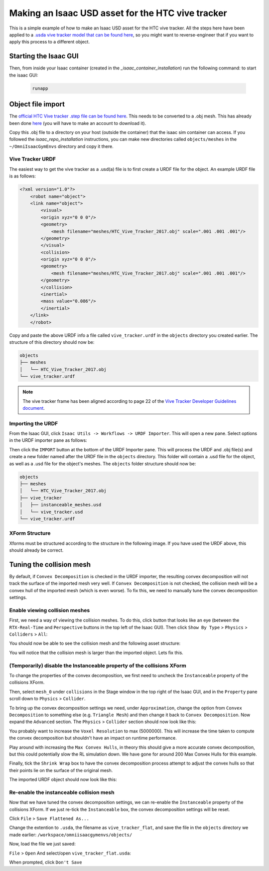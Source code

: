 Making an Isaac USD asset for the HTC vive tracker
==================================================

This is a simple example of how to make an Isaac USD asset for the HTC vive tracker. All the steps here have been applied to a `.usda 
vive tracker model that can be found 
here <https://github.com/shadow-robot/OmniIsaacGymEnvs/blob/F_slightly_fewer_segfaults_debugging/sr_assets/objects/test_vive_2_flat.usda>`_, 
so you might want to reverse-engineer that if you want to apply this process to a different object.


Starting the Isaac GUI
----------------------

Then, from inside your Isaac container (created in the `_isaac_container_installation`) run the following command: to start the isaac GUI:
 
 .. code-block:: bash
 
    runapp


Object file import
------------------

The `official HTC Vive tracker .step file can be found here <http://link.vive.com/tracker/3d_model?_ga=2.171658405.480380930.1554754406-1241175711.1543953131>`_.
This needs to be converted to a .obj mesh. This has already been done `here <https://sketchfab.com/3d-models/htc-vive-tracker-4bcb460ac22248f7abf4beeacae954e3>`_ 
(you will have to make an account to download it).

Copy this .obj file to a directory on your host (outside the container) that the isaac sim container can access. If you 
followed the `isaac_repo_installation` instructions, you can make new directories called ``objects/meshes`` in the ``~/OmniIsaacGymEnvs`` directory 
and copy it there.


Vive Tracker URDF
^^^^^^^^^^^^^^^^^

The easiest way to get the vive tracker as a .usd(a) file is to first create a URDF file for the object. An example URDF file is as follows:

.. code-block:: xml

    <?xml version="1.0"?>
        <robot name="object">
        <link name="object">
            <visual>
            <origin xyz="0 0 0"/>
            <geometry>
                <mesh filename="meshes/HTC_Vive_Tracker_2017.obj" scale=".001 .001 .001"/>
            </geometry>
            </visual>
            <collision>
            <origin xyz="0 0 0"/>
            <geometry>
                <mesh filename="meshes/HTC_Vive_Tracker_2017.obj" scale=".001 .001 .001"/>
            </geometry>
            </collision>
            <inertial>
            <mass value="0.086"/>
            </inertial>
        </link>
        </robot>

Copy and paste the above URDF info a file called ``vive_tracker.urdf`` in the ``objects`` directory you created earlier. The structure of this 
directory should now be:

.. code-block:: bash

    objects
    ├── meshes
    │   └── HTC_Vive_Tracker_2017.obj
    └── vive_tracker.urdf


.. note::
    
    The vive tracker frame has been aligned  according to page 22 of the 
    `Vive Tracker Developer Guidelines document <https://developer.vive.com/documents/722/HTC-Vive-Tracker-2017-Developer-Guidelines_v1.5.pdf>`_. 


Importing the URDF
^^^^^^^^^^^^^^^^^^

From the Isaac GUI, click ``Isaac Utils -> Workflows -> URDF Importer``. This will open a new pane. Select options in the URDF importer 
pane as follows:

.. image:: ../img/rl_isaac_URDF_importer.png


Then click the ``IMPORT`` button at the bottom of the URDF Importer pane. This will process the URDF and .obj file(s) and create a new 
folder named after the URDF file in the ``objects`` directory. This folder will contain a .usd file for the object, 
as well as a .usd file for the object's meshes. The ``objects`` folder structure should now be:

.. code-block:: bash
    
    objects
    ├── meshes
    │   └── HTC_Vive_Tracker_2017.obj
    ├── vive_tracker
    │   ├── instanceable_meshes.usd
    │   └── vive_tracker.usd
    └── vive_tracker.urdf




XForm Structure
^^^^^^^^^^^^^^^

Xforms must be structured according to the structure in the following image. If you have used the URDF above, this should already be correct.

.. image:: ../img/rl_vive_tracker_object_usd_structure.png


Tuning the collision mesh
-------------------------

By default, if ``Convex Decomposition`` is checked in the URDF importer, the resulting convex decomposition will not track the surface of 
the imported mesh very well. If ``Convex Decomposition`` is not checked, the collision mesh will be a convex hull of the imported mesh (which is even 
worse). To fix this, we need to manually tune the convex decomposition settings.


Enable viewing collision meshes
^^^^^^^^^^^^^^^^^^^^^^^^^^^^^^^

First, we need a way of viewing the collision meshes. To do this, click button that looks like an eye (between the ``RTX-Real-Time`` and 
``Perspective`` buttons in the top left of the Isaac GUI). Then click ``Show By Type`` > ``Physics`` > ``Colliders`` > ``All``:

.. image:: ../img/rl_enable_viewing_colliders.png


You should now be able to see the collision mesh and the following asset structure:

.. image:: ../img/rl_imported_urdf_view_collisions.png


You will notice that the collision mesh is larger than the imported object. Lets fix this.


(Temporarily) disable the Instanceable property of the collisions XForm
^^^^^^^^^^^^^^^^^^^^^^^^^^^^^^^^^^^^^^^^^^^^^^^^^^^^^^^^^^^^^^^^^^^^^^^

To change the properties of the convex decomposition, we first need to uncheck the ``Instanceable`` property of the collisions XForm.

.. image:: ../img/rl_uncheck_collisions_instanceable.png


Then, select ``mesh_0`` under ``collisions`` in the Stage window in the top right of the Isaac GUI, and in the ``Property`` pane scroll down to 
``Physics`` > ``Collider``.

.. image:: ../img/rl_convex_decomp_mesh0.png

To bring up the convex decomposition settings we need, under ``Approximation``, change the option from ``Convex Decomposition`` 
to something else (e.g. ``Triangle Mesh``) and then change it back to ``Convex Decomposition``. Now expand the ``Advanced`` section. The ``Physics`` > 
``Collider`` section should now look like this:

.. image:: ../img/rl_convex_decomp_mesh0_advanced.png

You probably want to increase the ``Voxel Resolution`` to max (5000000). This will increase the time taken to 
compute the convex decomposition but shouldn't have an impact on runtime performance. 

Play around with increasing the ``Max Convex Hulls``, in theory 
this should give a more accurate convex decomposition, but this could potentially slow the RL simulation down. We have gone for around 200 Max Convex 
Hulls for this example. 

Finally, tick the ``Shrink Wrap`` box to have the convex decomposition process attempt to adjust the convex hulls so that their 
points lie on the surface of the original mesh.

.. image:: ../img/rl_convex_decomp_mesh0_advanced_shrinkwrap.png

The imported URDF object should now look like this:

.. image:: ../img/rl_convex_decomp_mesh0_advanced_shrinkwrap_result.png


Re-enable the instanceable collision mesh
^^^^^^^^^^^^^^^^^^^^^^^^^^^^^^^^^^^^^^^^^

Now that we have tuned the convex decomposition settings, we can re-enable the ``Instanceable`` property of the collisions XForm. If we just 
re-tick the ``Instanceable`` box, the convex decomposition settings will be reset.

Click ``File`` > ``Save Flattened As...``

Change the extention to ``.usda``, the filename as ``vive_tracker_flat``, and save the file in the ``objects`` directory 
we made earlier: ``/workspace/omniisaacgymenvs/objects/``

.. image:: ../img/rl_save_flattened_tracker.png

Now, load the file we just saved:

``File`` > ``Open`` And select/open ``vive_tracker_flat.usda``:

.. image:: ../img/rl_open_vive_tracker_flat.png

When prompted, click ``Don't Save``